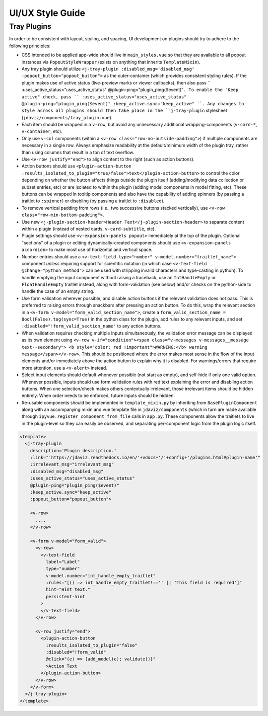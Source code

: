 *****************
UI/UX Style Guide
*****************

Tray Plugins
------------

In order to be consistent with layout, styling, and spacing, UI development on plugins should
try to adhere to the following principles:

* CSS intended to be applied app-wide should live in ``main_styles.vue`` so that they are available
  to all popout instances via ``PopoutStyleWrapper`` (exists on anything that inherits ``TemplateMixin``).
* Any tray plugin should utilize ``<j-tray-plugin :disabled_msg='disabled_msg' :popout_button="popout_button">`` as the
  outer-container (which provides consistent styling rules).  If the plugin makes use of active status
  (live-preview marks or viewer callbacks), then also pass `` :uses_active_status="uses_active_status" @plugin-ping="plugin_ping($event)"``.
  To enable the "Keep active" check, pass `` :uses_active_status="uses_active_status" @plugin-ping="plugin_ping($event)" :keep_active.sync="keep_active" ``.
  Any changes to style across all plugins should then take place in the
  ``j-tray-plugin`` stylesheet (``jdaviz/components/tray_plugin.vue``).
* Each item should be wrapped in a ``v-row``, but avoid any unnecessary additional wrapping-components
  (``v-card-*``, ``v-container``, etc).
* Only use ``v-col`` components (within a ``<v-row class="row-no-outside-padding">``) if multiple
  components are necessary in a single row.  Always emphasize readability at the default/minimum
  width of the plugin tray, rather than using columns that result in a ton of text overflow.
* Use ``<v-row justify="end">`` to align content to the right (such as action buttons).
* Action buttons should use ``<plugin-action-button :results_isolated_to_plugin="true/false">text</plugin-action-button>``
  to control the color depending on whether the button affects things outside the plugin itself
  (adding/modifying data collection or subset entries, etc) or are isolated to within the plugin
  (adding model components in model fitting, etc).  These buttons can be wrapped in tooltip components
  and also have the capability of adding spinners (by passing a traitlet to ``:spinner``) or disabling
  (by passing a traitlet to ``:disabled``).
* To remove vertical padding from rows (i.e., two successive buttons stacked vertically), use
  ``<v-row class="row-min-bottom-padding">``.
* Use new ``<j-plugin-section-header>Header Text</j-plugin-section-header>`` to separate content
  within a plugin (instead of nested cards, ``v-card-subtitle``, etc).
* Plugin settings should use ``<v-expansion-panels popout>`` immediately at the top of the plugin.
  Optional "sections" of a plugin or editing dynamically-created components should use
  ``<v-expansion-panels accordion>`` to make most use of horizontal and vertical space.
* Number entries should use a ``<v-text-field type="number" v-model.number="traitlet_name">`` component
  *unless* requiring support for scientific notation (in which case
  ``<v-text-field @change="python_method">`` can be used with stripping invalid characters and
  type-casting in python).  To handle emptying the input component without raising a traceback,
  use an ``IntHandleEmpty`` or ``FloatHandleEmpty`` traitlet instead, along with form-validation
  (see below) and/or checks on the python-side to handle the case of an empty string.
* Use form validation wherever possible, and disable action buttons if the relevant validation
  does not pass.  This is preferred to raising errors through snackbars after pressing an action
  button.  To do this, wrap the relevant section in a ``<v-form v-model="form_valid_section_name">``,
  create a ``form_valid_section_name = Bool(False).tag(sync=True)`` in the python class for the
  plugin, add rules to any relevant inputs, and set ``:disabled="!form_valid_section_name"`` to any
  action buttons.
* When validation requires checking multiple inputs simultaneously, the validation error message
  can be displayed as its own element using ``<v-row v-if="condition"><span class="v-messages v-messages__message text--secondary">
  <b style="color: red !important">WARNING:</b> warning message</span></v-row>``.
  This should be positioned where the error makes most sense in the flow of the input elements
  and/or immediately above the action button to explain why it is disabled.
  For warnings/errors that require more attention, use a ``<v-alert>`` instead.
* Select input elements should default whenever possible (not start as empty), and self-hide if only
  one valid option. Whenever possible, inputs should use form validation rules with red text
  explaining the error and disabling action buttons. When one selection/check makes others
  contextually irrelevant, those irrelevant items should be hidden entirely.  When order needs to be
  enforced, future inputs should be hidden.
* Re-usable components should be implemented in ``template_mixin.py`` by inheriting from
  ``BasePluginComponent`` along with an accompanying mixin and vue template file in
  ``jdaviz/components`` (which in turn are made available through ``ipyvue.register_component_from_file``
  calls in ``app.py``.  These components allow the traitlets to live in the plugin-level so they
  can easily be observed, and separating per-component logic from the plugin logic itself.


.. code::

    <template>
      <j-tray-plugin
        description='Plugin description.'
        :link="'https://jdaviz.readthedocs.io/en/'+vdocs+'/'+config+'/plugins.html#plugin-name'"
        :irrelevant_msg="irrelevant_msg"
        :disabled_msg="disabled_msg"
        :uses_active_status="uses_active_status"
        @plugin-ping="plugin_ping($event)"
        :keep_active.sync="keep_active"
        :popout_button="popout_button">

        <v-row>
          ....
        </v-row>

        <v-form v-model="form_valid">
          <v-row>
            <v-text-field
              label="Label"
              type="number"
              v-model.number="int_handle_empty_traitlet"
              :rules="[() => int_handle_empty_traitlet!=='' || 'This field is required']"
              hint="Hint text."
              persistent-hint
            >
            </v-text-field>
          </v-row>

          <v-row justify="end">
            <plugin-action-button
              :results_isolated_to_plugin="false"
              :disabled="!form_valid"
              @click="(e) => {add_model(e); validate()}"
              >Action Text
            </plugin-action-button>
          </v-row>
        </v-form>
      </j-tray-plugin>
    </template>
